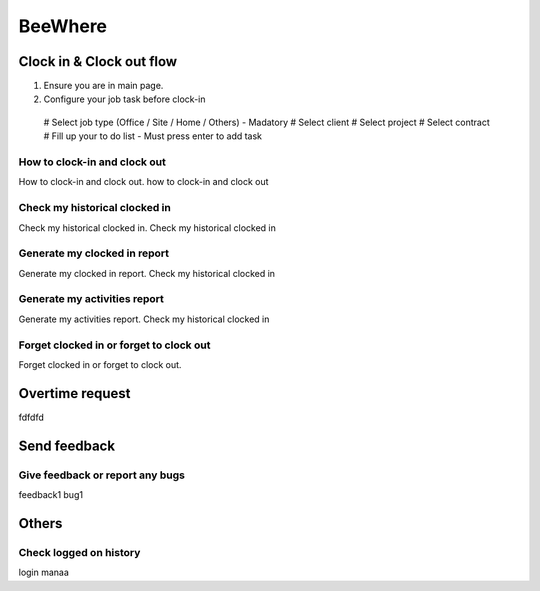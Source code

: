 .. eLeave document beewhere page

********
BeeWhere
********

Clock in & Clock out flow
*************************

1. Ensure you are in main page. 
2. Configure your job task before clock-in
 # Select job type (Office / Site / Home / Others) - Madatory 
 # Select client
 # Select project
 # Select contract
 # Fill up your to do list - Must press enter to add task

.. image::main_page.png
      :alt: Main Page
      
.. image::main_page_clockin.png
      :alt: Main Page before clock in





How to clock-in and clock out
=============================
How to clock-in and clock out. how to clock-in and clock out

Check my historical clocked in
==============================
Check my historical clocked in. Check my historical clocked in

Generate my clocked in report
=============================
Generate my clocked in report. Check my historical clocked in

Generate my activities report
=============================
Generate my activities report. Check my historical clocked in

Forget clocked in or forget to clock out
========================================
Forget clocked in or forget to clock out.

Overtime request
****************
fdfdfd

Send feedback
*************

Give feedback or report any bugs
================================
feedback1 bug1

Others
******

Check logged on history
=======================
login manaa

